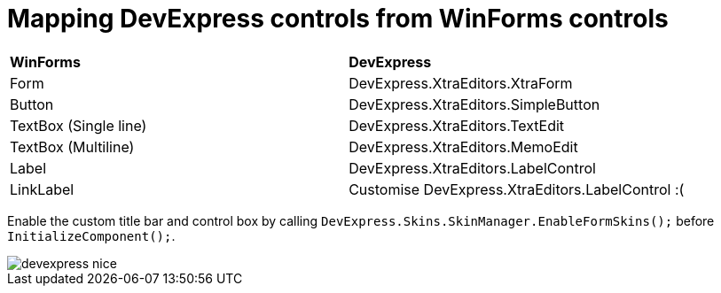 # Mapping DevExpress controls from WinForms controls

|===
|**WinForms** | **DevExpress**
|Form         | DevExpress.XtraEditors.XtraForm
|Button         | DevExpress.XtraEditors.SimpleButton
|TextBox (Single line)        | DevExpress.XtraEditors.TextEdit
|TextBox (Multiline)        | DevExpress.XtraEditors.MemoEdit
|Label         | DevExpress.XtraEditors.LabelControl
|LinkLabel         | Customise DevExpress.XtraEditors.LabelControl :(
|===

Enable the custom title bar and control box by calling `DevExpress.Skins.SkinManager.EnableFormSkins();` before `InitializeComponent();`.

image::devexpress-nice.png[]